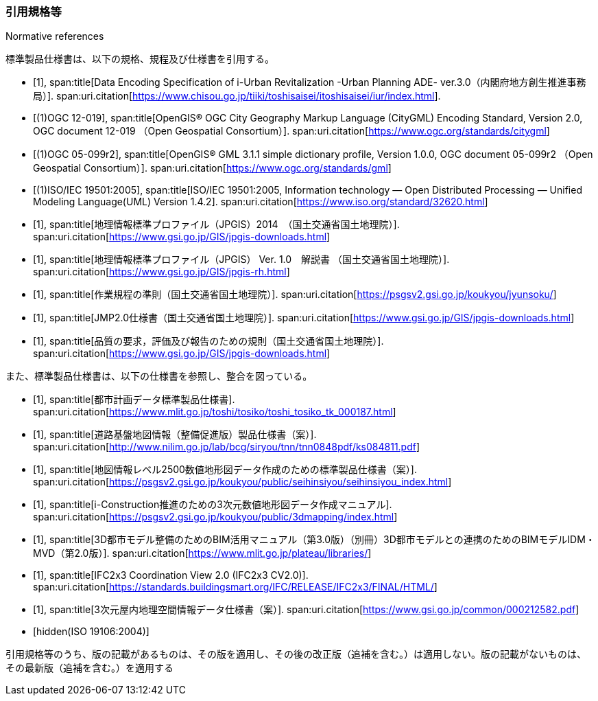 [title="Normative references"]
[bibliography]
=== 引用規格等

標準製品仕様書は、以下の規格、規程及び仕様書を引用する。

// .標準製品仕様書が引用する規格等

* [[[iurban_des,1]]],
span:title[Data Encoding Specification of i-Urban Revitalization -Urban Planning ADE- ver.3.0（内閣府地方創生推進事務局）].
span:uri.citation[https://www.chisou.go.jp/tiiki/toshisaisei/itoshisaisei/iur/index.html].

* [[[ogc_12-019,(1)OGC 12-019]]],
span:title[OpenGIS® OGC City Geography Markup Language (CityGML) Encoding Standard, Version 2.0, OGC document 12-019 （Open Geospatial Consortium）].
span:uri.citation[https://www.ogc.org/standards/citygml]

* [[[ogc_05-099r2,(1)OGC 05-099r2]]],
span:title[OpenGIS® GML 3.1.1 simple dictionary profile, Version 1.0.0, OGC document 05-099r2 （Open Geospatial Consortium）].
span:uri.citation[https://www.ogc.org/standards/gml]

* [[[iso_iec_19501,(1)ISO/IEC 19501:2005]]],
span:title[ISO/IEC 19501:2005, Information technology — Open Distributed Processing — Unified Modeling Language(UML) Version 1.4.2].
span:uri.citation[https://www.iso.org/standard/32620.html]

* [[[jpgis_2014,1]]],
span:title[地理情報標準プロファイル（JPGIS）2014　（国土交通省国土地理院）].
span:uri.citation[https://www.gsi.go.jp/GIS/jpgis-downloads.html]

// TODO: This entry did not exist but we need it as a term reference
* [[[jpgis_v1,1]]],
span:title[地理情報標準プロファイル（JPGIS） Ver. 1.0　解説書 （国土交通省国土地理院）].
span:uri.citation[https://www.gsi.go.jp/GIS/jpgis-rh.html]

// TODO: This entry did not exist but we need it as a term reference
* [[[gsi_ops,1]]],
span:title[作業規程の準則（国土交通省国土地理院）].
span:uri.citation[https://psgsv2.gsi.go.jp/koukyou/jyunsoku/]

* [[[jmp20,1]]],
span:title[JMP2.0仕様書（国土交通省国土地理院）].
span:uri.citation[https://www.gsi.go.jp/GIS/jpgis-downloads.html]

* [[[jpgis_spec_reqs,1]]],
span:title[品質の要求，評価及び報告のための規則（国土交通省国土地理院）].
span:uri.citation[https://www.gsi.go.jp/GIS/jpgis-downloads.html]


また、標準製品仕様書は、以下の仕様書を参照し、整合を図っている。

// .標準製品仕様書が参照する仕様書等


* [[[city_data_ps_sample,1]]],
span:title[都市計画データ標準製品仕様書].
span:uri.citation[https://www.mlit.go.jp/toshi/tosiko/toshi_tosiko_tk_000187.html]

* [[[road_foundation_ps,1]]],
span:title[道路基盤地図情報（整備促進版）製品仕様書（案）].
span:uri.citation[http://www.nilim.go.jp/lab/bcg/siryou/tnn/tnn0848pdf/ks084811.pdf]

* [[[mapping_ps,1]]],
span:title[地図情報レベル2500数値地形図データ作成のための標準製品仕様書（案）].
span:uri.citation[https://psgsv2.gsi.go.jp/koukyou/public/seihinsiyou/seihinsiyou_index.html]

* [[[iconstruction,1]]],
span:title[i-Construction推進のための3次元数値地形図データ作成マニュアル].
span:uri.citation[https://psgsv2.gsi.go.jp/koukyou/public/3dmapping/index.html]

* [[[plateau_bim_annex,1]]],
span:title[3D都市モデル整備のためのBIM活用マニュアル（第3.0版）（別冊）3D都市モデルとの連携のためのBIMモデルIDM・MVD（第2.0版）].
span:uri.citation[https://www.mlit.go.jp/plateau/libraries/]

* [[[ifc_2x3_cv,1]]],
span:title[IFC2x3 Coordination View 2.0 (IFC2x3 CV2.0)].
span:uri.citation[https://standards.buildingsmart.org/IFC/RELEASE/IFC2x3/FINAL/HTML/]

* [[[gsi_dps,1]]],
span:title[3次元屋内地理空間情報データ仕様書（案）].
span:uri.citation[https://www.gsi.go.jp/common/000212582.pdf]

* [[[iso_19106_2004,hidden(ISO 19106:2004)]]]

引用規格等のうち、版の記載があるものは、その版を適用し、その後の改正版（追補を含む。）は適用しない。版の記載がないものは、その最新版（追補を含む。）を適用する

